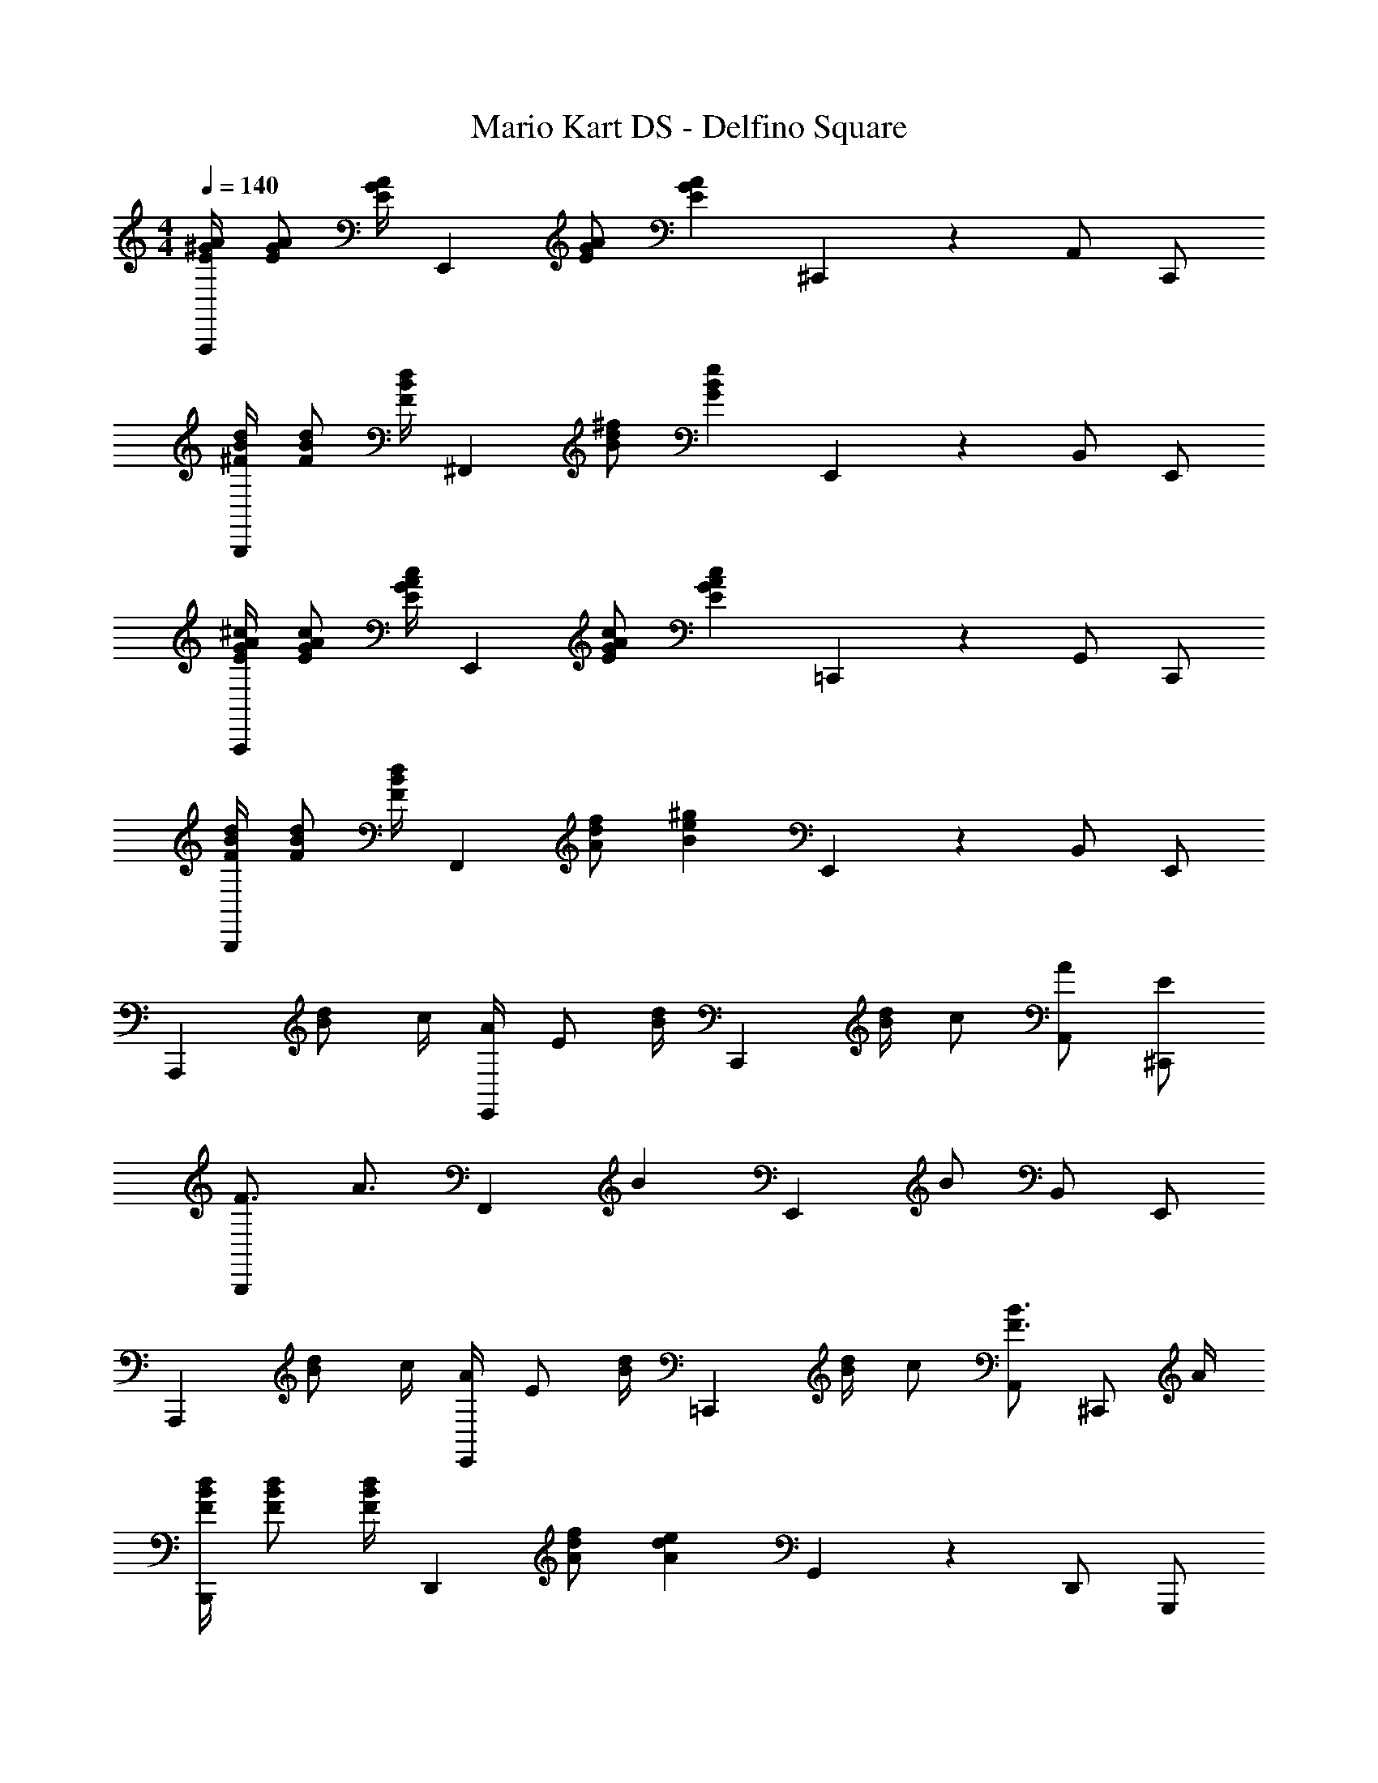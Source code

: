 X: 1
T: Mario Kart DS - Delfino Square
Z: ABC Generated by Starbound Composer
L: 1/4
M: 4/4
Q: 1/4=140
K: C
[E/4^G/4A/4A,,,5/6] [E/G/A/] [E/4G/4A/4] [z/4E,,5/6] [E/G/A/] [z/4E13/12G13/12A13/12] ^C,,5/6 z/6 A,,/ C,,/ 
[^F/4B/4d/4B,,,5/6] [F/B/d/] [F/4B/4d/4] [z/4^F,,5/6] [B/d/^f/] [z/4G13/12B13/12e13/12] E,,5/6 z/6 B,,/ E,,/ 
[E/4G/4A/4^c/4A,,,5/6] [E/G/A/c/] [E/4G/4A/4c/4] [z/4E,,5/6] [E/G/A/c/] [z/4E13/12G13/12A13/12c13/12] =C,,5/6 z/6 G,,/ C,,/ 
[F/4B/4d/4B,,,5/6] [F/B/d/] [F/4B/4d/4] [z/4F,,5/6] [A/d/f/] [z/4B13/12e13/12^g13/12] E,,5/6 z/6 B,,/ E,,/ 
[z/4A,,,5/6] [B/d/] c/4 [A/4E,,5/6] E/ [B/4d/4] [z/4C,,5/6] [B/4d/4] c/ [A/A,,/] [E/^C,,/] 
[F3/4B,,,5/6] [z/4A3/4] [z/F,,5/6] [z/B] [z/E,,5/6] B/ B,,/ E,,/ 
[z/4A,,,5/6] [B/d/] c/4 [A/4E,,5/6] E/ [B/4d/4] [z/4=C,,5/6] [B/4d/4] c/ [A,,/F3/4B3/4] [z/4^C,,/] A/4 
[F/4B/4d/4B,,,5/6] [F/B/d/] [F/4B/4d/4] [z/4D,,5/6] [A/d/f/] [z/4A13/12d13/12e13/12] G,,5/6 z/6 D,,/ G,,,/ 
[z/4A,,,5/6] [B/d/] c/4 [A/4E,,5/6] E/ [B/4d/4] [z/4=C,,5/6] [B/4d/4] c/ [A/A,,/] [E/^C,,/] 
[F3/4B,,,5/6] [z/4A3/4] [z/F,,5/6] [z/B] [z/E,,5/6] B/ B,,/ E,,/ 
[z/A,,,5/6] [B/d/] [c/E,,5/6] B/4 A/4 [z/4=C,,5/6] A/ A/4 [B/A,,/] [A/^C,,/] 
[F/4B/4d/4B,,,5/6] [F/B/d/] [F/4B/4d/4] [z/4F,,5/6] [A/d/f/] [z/4B13/12e13/12g13/12] E,,5/6 z/6 B,,/ E,,/ 
[z/D,,5/6] F/ [A/A,,5/6] c/ [d3/4D,,5/6] [z/4c3/4] A,,/ [D,,/e] 
[z/C,,5/6] d/ [c/A,,5/6] d/ [c3/4C,,5/6] [z/4A13/12] A,,/ C,,/ 
[z/B,,,5/6] d/ [c/F,,5/6] A/ [G/4E,,3/4] A/ [E,,/4B3/4] B,,,/ [E,,/E13/4] 
A,,,5/6 z/6 E,,5/6 z/6 A,,5/6 z/6 E,,/ A,,,/ 
[z/D,,5/6] F/ [A/A,,5/6] c/ [d3/4D,,5/6] [z/4c3/4] A,,/ [D,,/e] 
[z/C,,5/6] d/ [c/4A,,5/6] d/ e/4 [c/9F,,5/6] z/72 G/8 c3/28 z/56 G/8 c/9 z/72 G/8 c3/28 z/56 G/8 [c/9^C,/] z/72 G/8 c3/28 z/56 [z/8G5/8] F,,/ 
[e/B,,,5/6] d/ [c/F,,5/6] d/ [c3/4B,,5/6] [z/4A13/12] F,,/ B,,,/ 
[^C/c/E,,5/6] [A,/A/] [E,/E/B,,5/6] [D,/D/] [E,/4E/4E,,5/6] [^F,/F/] [z/4A,13/12A13/12] B,,/ E,,/ 
[e/E,,5/6] e/4 e/4 [e/B,,5/6] e/4 [z/4e3/4] [z/E,,5/6] f/ [a/D,/] [f/E,,/] 
[z/4A,,,5/6] a/ f/4 [e/4E,,5/6] f/ [z/4c/] [z/4=C,,5/6] B/4 [z/A4/3] G,,/ C,,/ 
[z/B,,,5/6] d/ [c/F,,5/6] A/ [G/4E,,3/4] A/ [E,,/4B3/4] D,,/ [E/E,,/] 
[z/4^C,,5/6] e/4 a/ [g/4^G,,5/6] a/ [z/4e3/4] [z/B,,,5/6] c/ [d/F,,/] [e/B,,,/] 
[e/E,,5/6] e/4 e/4 [e/B,,5/6] e/4 [z/4e3/4] [z/E,,5/6] f/ [a/B,,/] [f/B,,,/] 
[z/4A,,,5/6] [A/a/] f/4 [e/4E,,5/6] f/ [z/4c/] [z/4=C,,5/6] B/4 [z/A4/3] =G,,/ C,,/ 
[z/B,,,5/6] F/ [A/F,,5/6] c/ [d/4E,,3/4] c/ [E,,/4A3/4] D,,/ [B/E,,/] 
[z/4^C,,5/6] e/4 a/ [g/4^G,,5/6] a/ [z/4^c'/] [z/4B,,,5/6] d'/ c'/4 [a/F,,/] [f/4B,,,/] [z/4a3] 
A,,,5/6 z/6 E,,5/6 z/6 A,,5/6 z/6 E,,/ A,,,/ 
